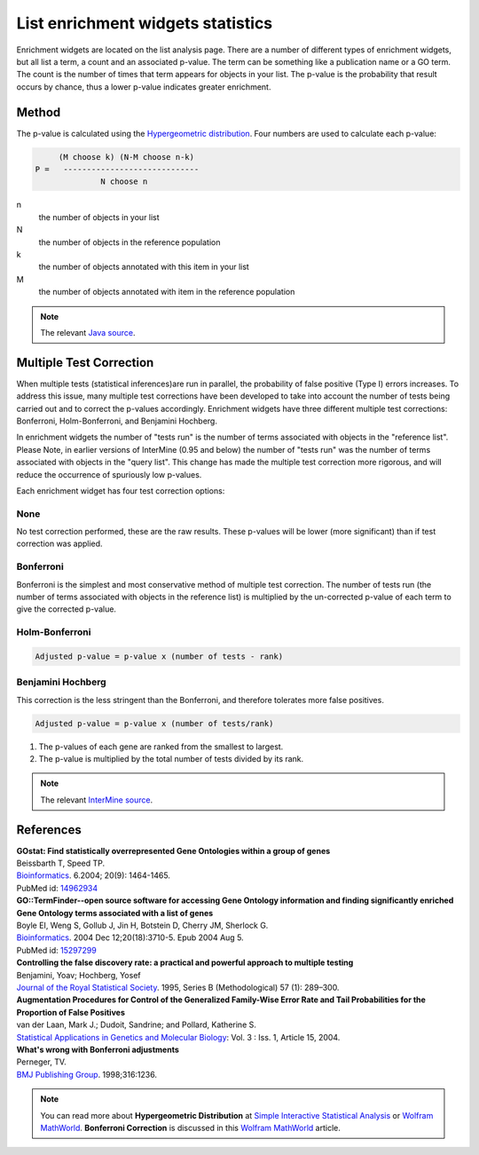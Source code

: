 List enrichment widgets statistics
==================================

Enrichment widgets are located on the list analysis page. There are a number of different types of enrichment widgets, but all list a term, a count and an associated p-value. The term can be something like a publication name or a GO term. The count is the number of times that term appears for objects in your list.  The p-value is the probability that result occurs by chance, thus a lower p-value indicates greater enrichment.

Method
------

The p-value is calculated using the `Hypergeometric distribution <http://en.wikipedia.org/wiki/Hypergeometric_distribution>`_. Four numbers are used to calculate each p-value:

.. code-block:: matlab

           (M choose k) (N-M choose n-k)
      P =   -----------------------------
                    N choose n

n
    the number of objects in your list
N
    the number of objects in the reference population
k
    the number of objects annotated with this item in your list
M
    the number of objects annotated with item in the reference population

.. note::

    The relevant `Java source <http://commons.apache.org/math/apidocs/org/apache/commons/math/distribution/HypergeometricDistributionImpl.html#getDomainUpperBound%28double%29 HypergeometricDistributionImpl.java>`_.

Multiple Test Correction
------------------------

When multiple tests (statistical inferences)are run in parallel, the probability of false positive (Type I) errors increases. To address this issue, many multiple test corrections have been developed to take into account the number of tests being carried out and to correct the p-values accordingly. Enrichment widgets have three different multiple test corrections: Bonferroni, Holm-Bonferroni, and Benjamini Hochberg.

In enrichment widgets the number of "tests run" is the number of terms associated with objects in the "reference list". Please Note, in earlier versions of InterMine (0.95 and below) the number of "tests run" was the number of terms associated with objects in the "query list". This change has made the multiple test correction more rigorous, and will reduce the occurrence of spuriously low p-values.

Each enrichment widget has four test correction options:

None
~~~~

No test correction performed, these are the raw results. These p-values will be lower (more significant) than if test correction was applied.

Bonferroni
~~~~~~~~~~

Bonferroni is the simplest and most conservative method of multiple test correction. The number of tests run (the number of terms associated with objects in the reference list) is multiplied by the un-corrected  p-value of each term to give the corrected p-value.

Holm-Bonferroni
~~~~~~~~~~~~~~~

.. code-block:: matlab

	Adjusted p-value = p-value x (number of tests - rank)

Benjamini Hochberg
~~~~~~~~~~~~~~~~~~

This correction is the less stringent than the Bonferroni, and therefore tolerates more false positives.

.. code-block:: matlab

	Adjusted p-value = p-value x (number of tests/rank)
    
#. The p-values of each gene are ranked from the smallest to largest.
#. The p-value is multiplied by the total number of tests divided by its rank.

.. note::
    
    The relevant `InterMine source <https://github.com/intermine/intermine/blob/dev/intermine/web/main/src/org/intermine/web/logic/widget/ErrorCorrection.java>`_.

References
----------

| **GOstat: Find statistically overrepresented Gene Ontologies within a group of genes**
| Beissbarth T, Speed TP.
| `Bioinformatics <http://bioinformatics.oxfordjournals.org/cgi/content/abstract/20/9/1464>`__. 6.2004; 20(9): 1464-1465.
| PubMed id: `14962934 <http://www.ncbi.nlm.nih.gov/pubmed/14962934>`_

| **GO::TermFinder--open source software for accessing Gene Ontology information and finding significantly enriched Gene Ontology terms associated with a list of genes**
| Boyle EI, Weng S, Gollub J, Jin H, Botstein D, Cherry JM, Sherlock G.
| `Bioinformatics <http://bioinformatics.oxfordjournals.org/cgi/content/abstract/bth456v1>`__. 2004 Dec 12;20(18):3710-5. Epub 2004 Aug 5.
| PubMed id: `15297299 <http://www.ncbi.nlm.nih.gov/pubmed/15297299?dopt=Abstract 15297299>`_

| **Controlling the false discovery rate: a practical and powerful approach to multiple testing**
| Benjamini, Yoav; Hochberg, Yosef
| `Journal of the Royal Statistical Society <http://www.jstor.org/stable/2346101>`_. 1995, Series B (Methodological) 57 (1): 289–300.

| **Augmentation Procedures for Control of the Generalized Family-Wise Error Rate and Tail Probabilities for the Proportion of False Positives**
| van der Laan, Mark J.; Dudoit, Sandrine; and Pollard, Katherine S.
| `Statistical Applications in Genetics and Molecular Biology <http://www.bepress.com/sagmb/vol3/iss1/art15>`_: Vol. 3 : Iss. 1, Article 15, 2004.

| **What's wrong with Bonferroni adjustments**
| Perneger, TV.
| `BMJ Publishing Group <http://www.bmj.com/content/316/7139/1236>`_. 1998;316:1236.

.. note::

    You can read more about **Hypergeometric Distribution** at `Simple Interactive Statistical Analysis <http://www.quantitativeskills.com/sisa/distributions/hypghlp.htm>`_ or `Wolfram MathWorld <http://mathworld.wolfram.com/HypergeometricDistribution.html>`_. **Bonferroni Correction** is discussed in this `Wolfram MathWorld <http://mathworld.wolfram.com/BonferroniCorrection.html>`_ article.